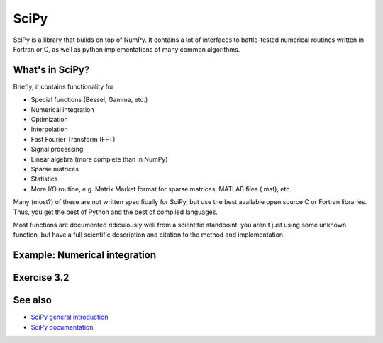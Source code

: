 SciPy
=====

.. questions::

   - When you need more advanced mathematical functions, where do you look?

.. objectives::

   - Understand that SciPy exists and what kinds of things it has.
   - Understand the purpose of wrapping existing C/Fortran code.
   - Non-objective: know details of everything (or anything) in SciPy.

.. seealso::

   * Main article: `SciPy documentation <https://docs.scipy.org/doc/scipy/reference/>`__



SciPy is a library that builds on top of NumPy. It contains a lot of
interfaces to battle-tested numerical routines written in Fortran or
C, as well as python implementations of many common algorithms.



What's in SciPy?
----------------

Briefly, it contains functionality for

- Special functions (Bessel, Gamma, etc.)
- Numerical integration
- Optimization
- Interpolation
- Fast Fourier Transform (FFT)
- Signal processing
- Linear algebra (more complete than in NumPy)
- Sparse matrices
- Statistics
- More I/O routine, e.g. Matrix Market format for sparse matrices,
  MATLAB files (.mat), etc.

Many (most?) of these are not written specifically for SciPy, but use
the best available open source C or Fortran libraries.  Thus, you get
the best of Python and the best of compiled languages.

Most functions are documented ridiculously well from a scientific
standpoint: you aren't just using some unknown function, but have a
full scientific description and citation to the method and
implementation.



Example: Numerical integration
------------------------------

.. challenge::

   Define a function of one variable and using
   `scipy.integrate.quad <https://docs.scipy.org/doc/scipy/reference/generated/scipy.integrate.quad.html#scipy.integrate.quad>`__
   calculate the integral of your function in the
   interval ``[0.0, 4.0]``. Then vary the interval and also modify the function and check
   whether scipy can integrate it.


.. solution::

   .. code-block:: python

      from scipy import integrate

      def myfunction(x):
          # you need to define result
          return result

      integral = integrate.quad(myfunction, 0.0, 4.0)
      print(integral)

   `quad
   <https://docs.scipy.org/doc/scipy/reference/generated/scipy.integrate.quad.html#scipy.integrate.quad>`__
   uses the Fortran library QUADPACK, which one can assume is pretty
   good.  You can also see a whole lot of scientific information about
   the function on the docs page - including the scientific names of
   the methods used.



Exercise 3.2
------------

.. challenge::

   Use the SciPy sparse matrix functionality to create a random sparse
   matrix with a probability of non-zero elements of 0.05 and size 10000
   x 10000. The use the SciPy sparse linear algebra support to calculate
   the matrix-vector product of the sparse matrix you just created and a
   random vector. Use the %timeit macro to measure how long it
   takes. Does the optional ``format`` argument when you create the
   sparse matrix make a difference?

   Then, compare to how long it takes if you'd instead first convert the
   sparse matrix to a normal NumPy dense array, and use the NumPy ``dot``
   method to calculate the matrix-vector product.

   Can you figure out a quick rule of thumb when it's worth using a
   sparse matrix representation vs. a dense representation?



See also
--------

* `SciPy general introduction <https://docs.scipy.org/doc/scipy/reference/tutorial/general.html>`__
* `SciPy documentation
  <https://docs.scipy.org/doc/scipy/reference/>`__



.. keypoints::

   - When you need advance math or scientific functions, let's just
     admit it: you do a web search first.
   - But when you see something in SciPy come up, you know your
     solutions are in good hands.
